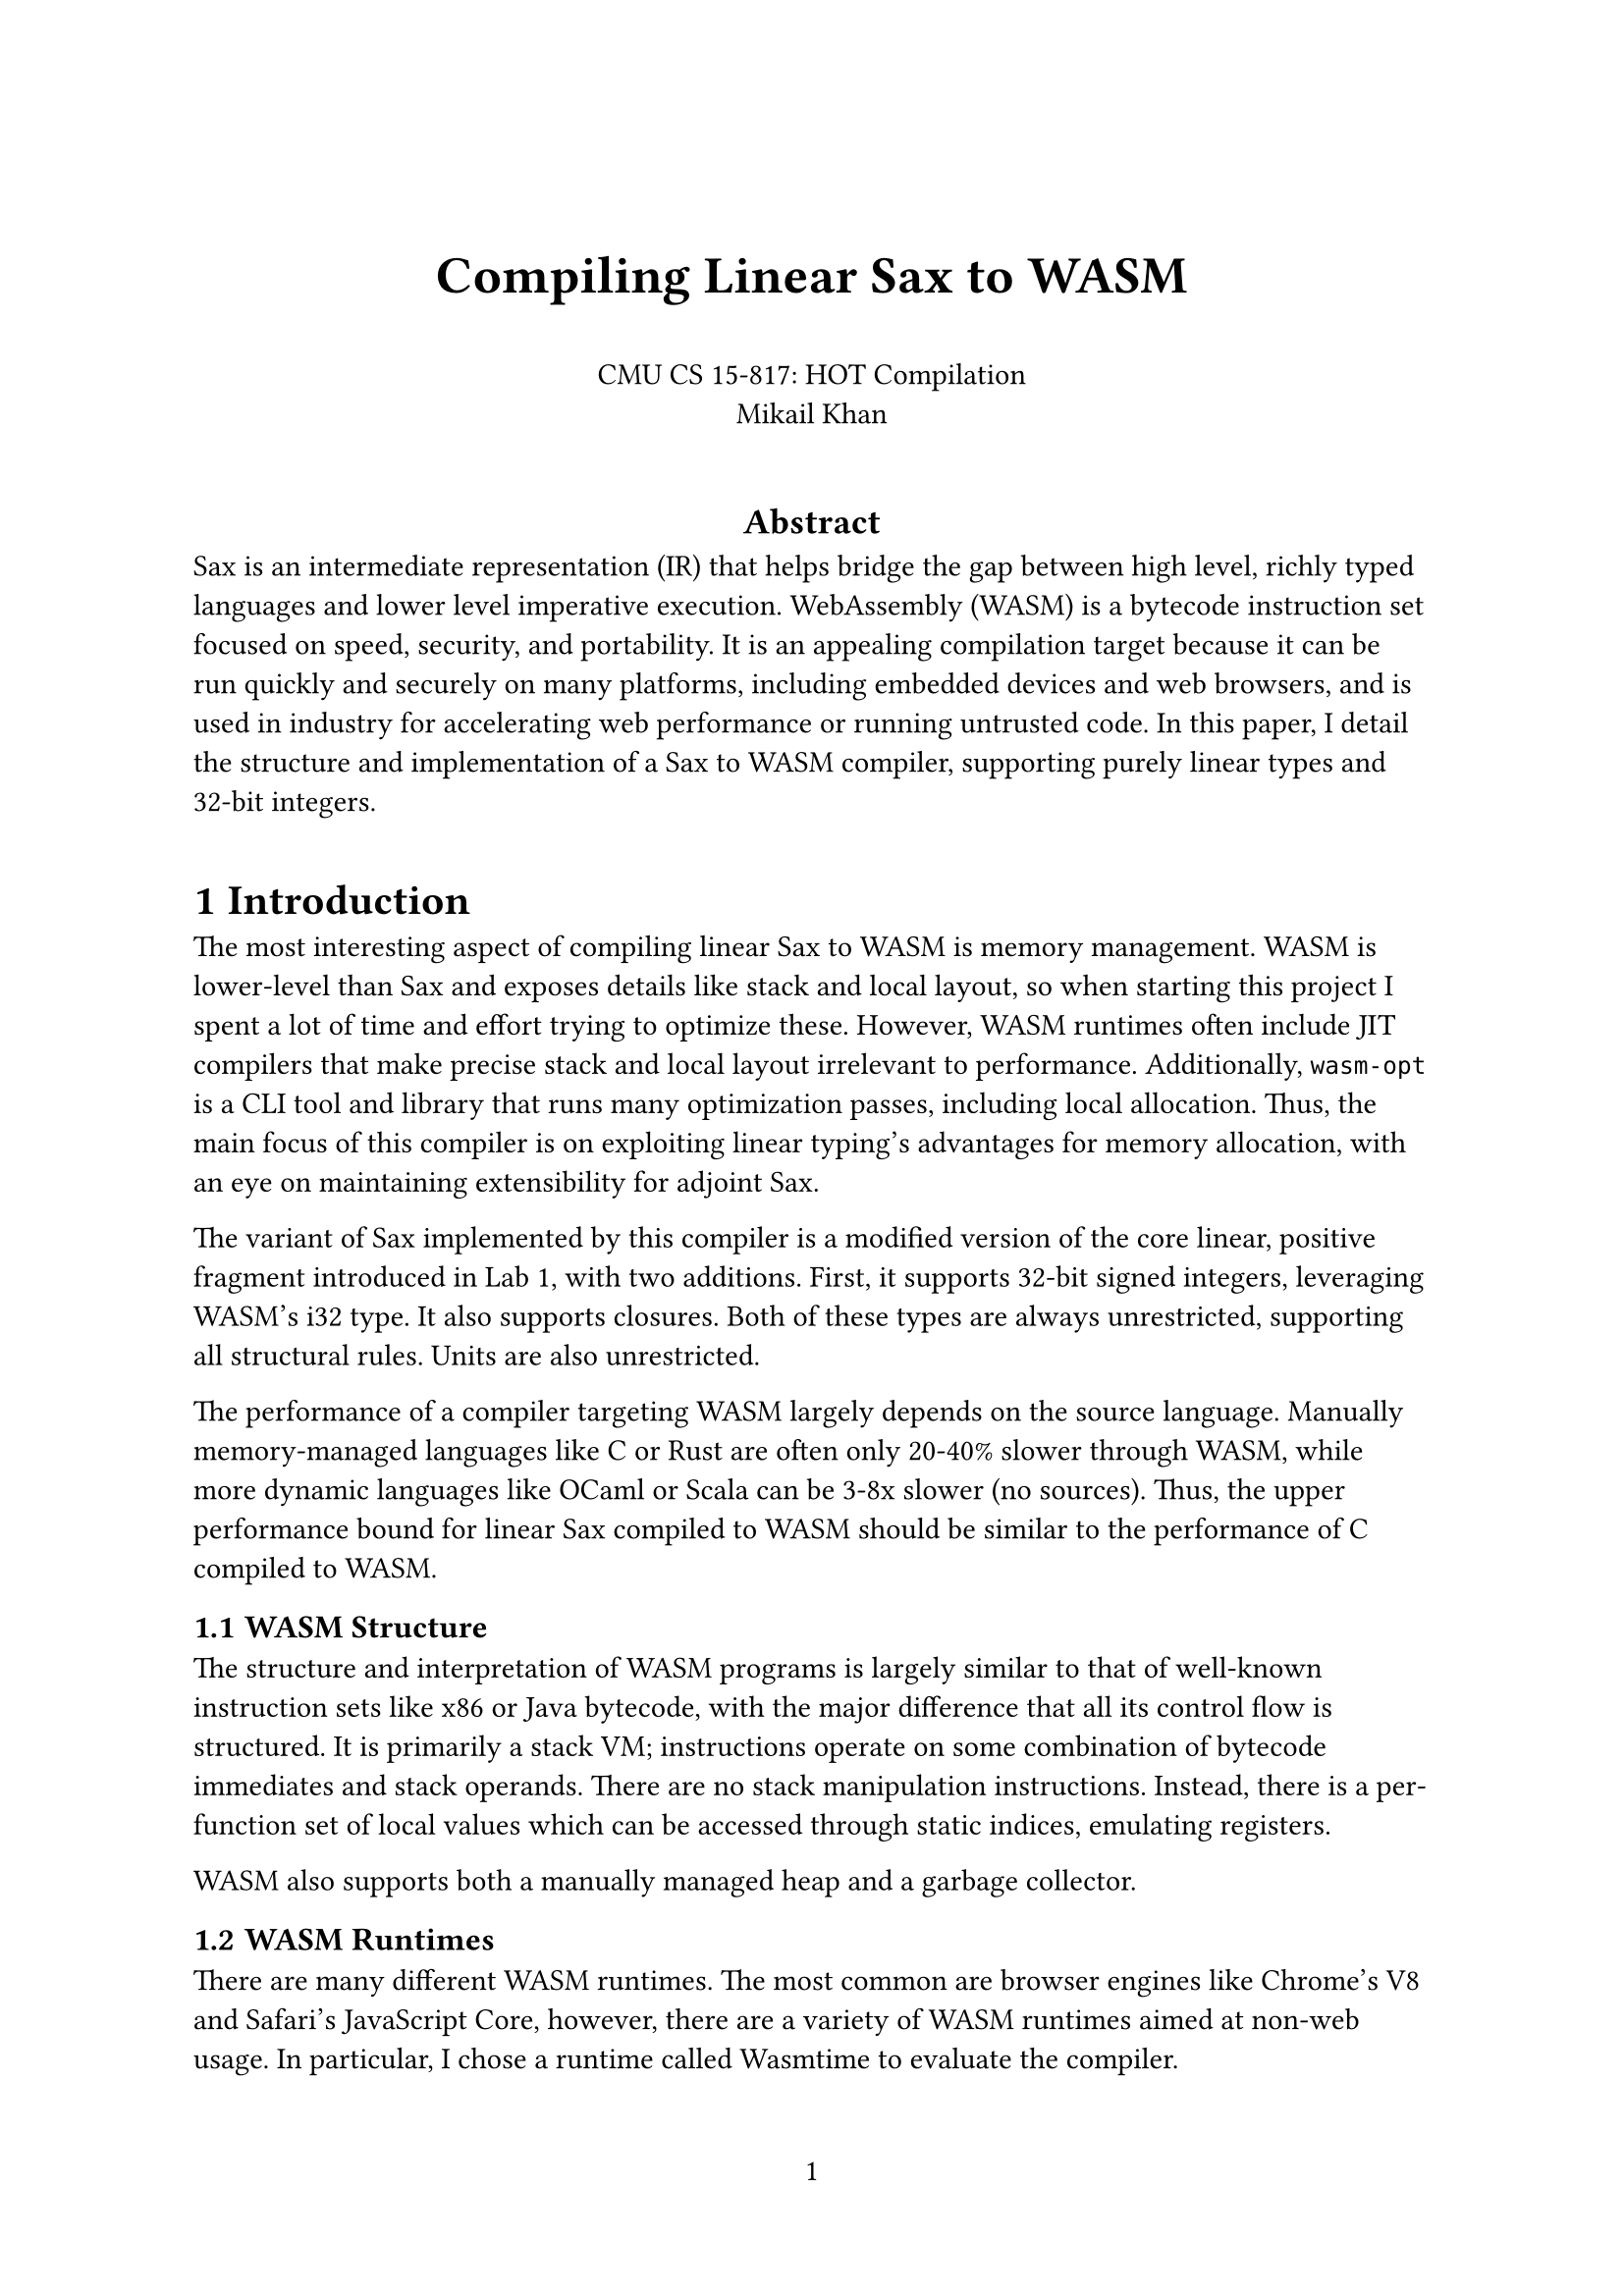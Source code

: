 #set page(paper: "a4", numbering: "1")

#align(center)[
               #v(24pt)
               #text(size: 1.25em)[= Compiling Linear Sax to WASM]
               #v(16pt)
               CMU CS 15-817: HOT Compilation \
               Mikail Khan
               #v(16pt)
]

#align(center)[== Abstract]

Sax is an intermediate representation (IR) that helps bridge the gap between
high level, richly typed languages and lower level imperative execution.
WebAssembly (WASM) is a bytecode instruction set focused on speed, security, and portability.
It is an appealing compilation target because it can be run quickly and securely
on many platforms, including embedded devices and web browsers, and is used
in industry for accelerating web performance or running untrusted code. In this paper,
I detail the structure and implementation of a Sax to WASM compiler, supporting purely linear
types and 32-bit integers.

#v(8pt)

#set heading(numbering: "1.1")
#show heading.where(level: 2): it => text(size: 0.9em, it)

= Introduction

The most interesting aspect of compiling linear Sax to WASM is memory management.
WASM is lower-level than Sax and exposes details like stack and local layout, so
when starting this project I spent a lot of time and effort trying to optimize these.
However, WASM runtimes often include JIT compilers that make precise stack and local layout
irrelevant to performance. Additionally, `wasm-opt` is a CLI tool and library that runs
many optimization passes, including local allocation. Thus, the main focus of this compiler
is on exploiting linear typing's advantages for memory allocation, with an eye on maintaining
extensibility for adjoint Sax.

The variant of Sax implemented by this compiler is a modified version of the core linear, positive
fragment introduced in Lab 1, with two additions. First, it supports 32-bit signed integers,
leveraging WASM's i32 type. It also supports closures. Both of these types are always unrestricted,
supporting all structural rules. Units are also unrestricted.

The performance of a compiler targeting WASM largely depends on the source language. Manually memory-managed
languages like C or Rust are often only 20-40% slower through WASM, while more dynamic languages like OCaml
or Scala can be 3-8x slower (no sources). Thus, the upper performance bound for linear Sax compiled to WASM 
should be similar to the performance of C compiled to WASM.

== WASM Structure

The structure and interpretation of WASM programs is largely similar to that of well-known 
instruction sets like x86 or Java bytecode, with the major difference that all its control flow is
structured. It is primarily a stack VM; instructions operate on some combination of
bytecode immediates and stack operands. There are no stack manipulation instructions.
Instead, there is a per-function set of local values which can be accessed through static
indices, emulating registers.

WASM also supports both a manually managed heap and a garbage collector.

== WASM Runtimes

There are many different WASM runtimes. The most common are browser engines like Chrome's V8 and Safari's JavaScript Core,
however, there are a variety of WASM runtimes aimed at non-web usage. In particular, I chose a runtime called Wasmtime to evaluate the compiler.

WASM does not specify a system-level interface for I/O on its own. Instead, it supports a robust foreign-function interface,
through which it requires WASM Runtimes to inject I/O functions. There is a proposal for a standardized WASM system interface
called WASI which is gaining support in major runtimes. However, it is not well documented so I opted to embed custom I/O functions
in the runtime. Thus, there is a small amount of code which is not runtime agnostic, for now.

Wasmtime is a popular and well-supported runtime focused on secure embedding. It is built as a JIT compiler on top of the Cranelift 
code generator, which is similar to LLVM but optimized for compilation speed rather than generating optimal code. It already supports
WASI, and can be used through a Rust crate. The WASM files generated by this compiler must be run through a small Rust program which
injects I/O functions and runs Wasmtime.

== Integers

To achieve competetive performance on real programs, I supplement Sax with a native 32-bit integer type.
The only changes to sax are the built-in `int` type and a few built-in metavariables used through Sax's existing
`call` command. The supported builtins are as follows:

- `call _const_{n} dest`: parses the integer out of the metavariable name and writes it to `dest`
- `call _add_ dest l r`: writes `(i32.add l r)` to `dest`
- `call _sub_ dest l r`: writes `(i32.sub l r)` to `dest`
- `call _eqz_ dest n`: writes `(i32.eqz n)` to `dest`
    - In WASM, `(i32.eqz n)` pushes `1` when `n` is zero, and `0` otherwise.
    - I did not add a builtin boolean type to Sax. Instead, this just pushes
      a sum tag with a unit injection. It makes the most sense when used with
      a type like `+{ 'false : 1, 'true : 1 }`, but is not checked.

@sum_tailrec shows a proc that writes the sum of the first `n` integers (and `acc`) to `d`.
#figure(
```
proc sum_tailrec (d : int) (n : int) (acc : int) =
    cut tst : bool
        call _eqz_ tst n
    read tst {
    | 'true(u) =>
        id d acc
    | 'false(u) => cut n1 : int
                       cut one : int
                           call _const_1 one
                       call _sub_ n1 n one
                   cut nxt : int
                       call _add_ nxt acc n
                   call sum_tailrec d n1 nxt
    }
```,
caption: [`sum_tailrec(n, acc)` = $sum(0..n) + "acc"$],
kind: "example",
supplement: "Example"
) <sum_tailrec>

== Compilation Stages

The compiler and runtime have several components. First, the compiler
does a simple pass over the Sax, generating a simple stack-based sequential IR
and doing a simple static analysis. Then, it does another pass over the stack-based IR
to generate WASM instructions. Finally, the compiler expects the WASM module to be optimized by
`wasm-opt`. It should not be strictly necessary, but there seem to be differences in how Wasmtime 
and `wasm-opt` validate modules, so output directly from the compiler often does not run in Wasmtime 
without using `wasm-opt` first.

= Implementation

The translation from Sax to WASM is guided by a few principles. First, the destination of the
current translated command is just the top of the stack. Thus, translating a metavariable writing
to destination `d` results in a sequence of WASM instructions that result in `d` on the top of the
stack.

The translation from the stack IR to WASM carefully tracks the stack and locals. In particular, it tries
to track the relationship between different variables, in order to accurately locate them in cases where a
stack value may represent both a variable and e.g. the left pi of a pair.
I believe this approach is convoluted and could be simplified by taking advantage of properties of the initial
translation from Sax to the stack IR. I designed it when I was trying to optimize exact stack and local layout.

Possible stack values are as follow:
- `Addr s`: an address bound to variable `s`
- `GcRef s`: a GC'd reference bound to variable `s`
- `InjTag s`: the tag of plus-type variable `s`
- `InjData s`: the injection of plus-type variable `s`
- `PairFst s`: the pi1 of pair-type variable `s`
- `PairSnd s`: the injection of pair-type variable `s`
- `Unit s`: a unit bound to variable `s`
    - These never actually materialize in WASM, and are instead used to pad with zero consts when needed
- `Int s`: an integer bound to variable `s`
    - Integers are passed by value

== Cuts and Locals

== Allocation

== Tail Calls

== Printing

== Optimizations

== Runtime

#lorem(480)

= Evaluation

#lorem(480)

= Related Work

#lorem(240)

= Conclusion

#lorem(120)
